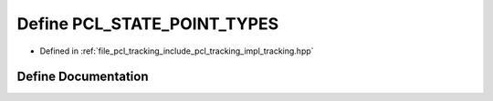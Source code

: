 .. _exhale_define_tracking_8hpp_1a2472261c860013291088d79d740c9166:

Define PCL_STATE_POINT_TYPES
============================

- Defined in :ref:`file_pcl_tracking_include_pcl_tracking_impl_tracking.hpp`


Define Documentation
--------------------


.. doxygendefine:: PCL_STATE_POINT_TYPES
